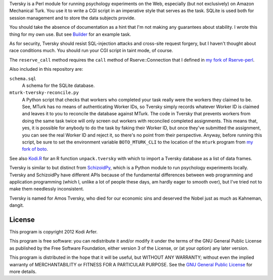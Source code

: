 Tversky is a Perl module for running psychology experiments on the Web, especially (but not exclusively) on Amazon Mechanical Turk. You use it to write a CGI script in an imperative style that serves as the task. SQLite is used both for session management and to store the data subjects provide.

You should take the absence of documentation as a hint that I'm not making any guarantees about stability. I wrote this thing for my own use. But see `Builder`_ for an example task.

As for security, Tversky should resist SQL-injection attacks and cross-site request forgery, but I haven't thought about race conditions much. You should run your CGI script in taint mode, of course.

The ``reserve_call`` method requires the ``call`` method of Rserve::Connection that I defined in `my fork of Rserve-perl`_.

Also included in this repository are:

``schema.sql``
    A schema for the SQLite database.

``mturk-tversky-reconcile.py``
    A Python script that checks that workers who completed your task really were the workers they claimed to be. See, MTurk has no means of authenticating Worker IDs, so Tversky simply records whatever Worker ID is claimed and leaves it to you to reconcile the database against MTurk. The code in Tversky that prevents workers from doing the same task twice will only screen out workers with reconciled completed assignments. This means that, yes, it is possible for anybody to do the task by faking their Worker ID, but once they've submitted the assignment, you can see the real Worker ID and reject it, so there's no point from their perspective. Anyway, before running this script, be sure to set the environment variable ``BOTO_MTURK_CLI`` to the location of the ``mturk`` program from `my fork of boto`_.

See also `Kodi.R`_ for an R function ``unpack.tversky`` with which to import a Tversky database as a list of data frames.

Tversky is similar to but distinct from `SchizoidPy`_, which is a Python module to run psychology experiments locally. Tversky and SchizoidPy have different APIs because of the fundamental differences between web programming and application programming (which I, unlike a lot of people these days, am hardly eager to smooth over), but I've tried not to make them needlessly inconsistent.

Tversky is named for Amos Tversky, who died for our economic sins and deserved the Nobel just as much as Kahneman, dangit.

License
============================================================

This program is copyright 2012 Kodi Arfer.

This program is free software: you can redistribute it and/or modify it under the terms of the GNU General Public License as published by the Free Software Foundation, either version 3 of the License, or (at your option) any later version.

This program is distributed in the hope that it will be useful, but WITHOUT ANY WARRANTY; without even the implied warranty of MERCHANTABILITY or FITNESS FOR A PARTICULAR PURPOSE. See the `GNU General Public License`_ for more details.

.. _`Builder`: https://github.com/Kodiologist/Builder
.. _`SchizoidPy`: https://github.com/Kodiologist/SchizoidPy
.. _`my fork of Rserve-perl`: https://github.com/Kodiologist/Rserve-perl
.. _`my fork of boto`: https://github.com/Kodiologist/boto
.. _`Kodi.R`: https://github.com/Kodiologist/Kodi.R
.. _`GNU General Public License`: http://www.gnu.org/licenses/
